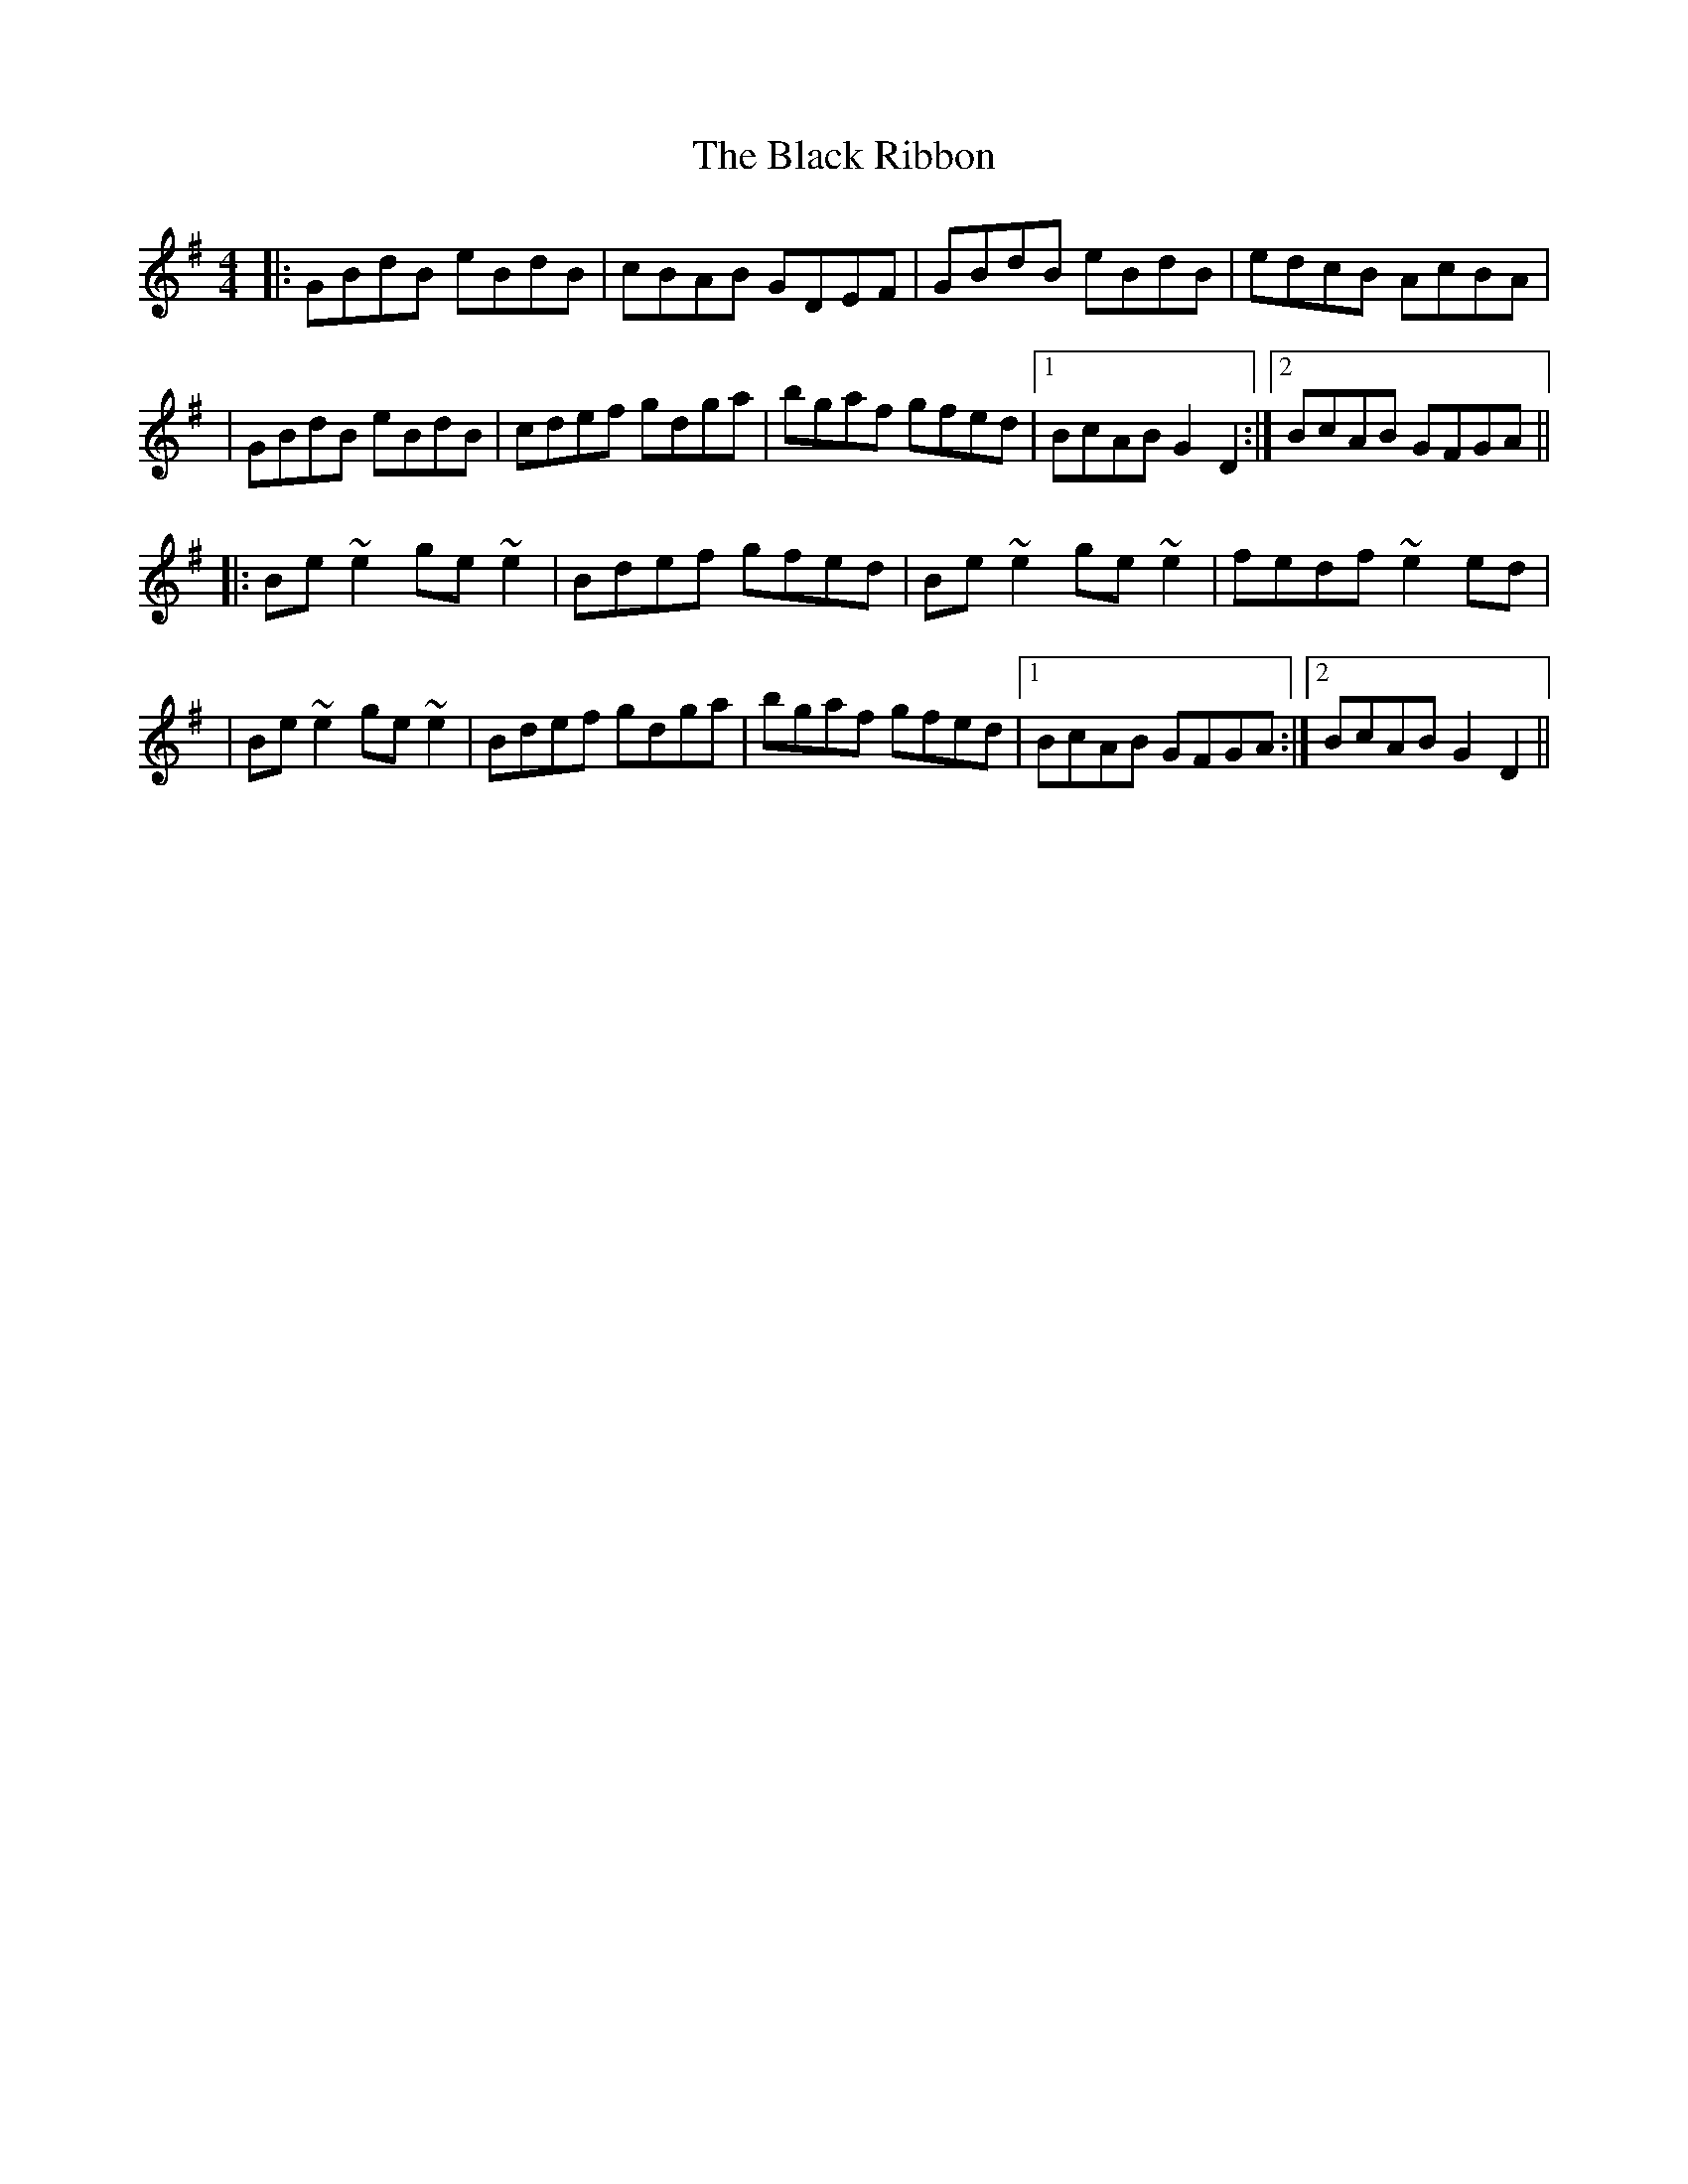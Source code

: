 X: 1
T: Black Ribbon, The
Z: Tijn Berends
S: https://thesession.org/tunes/15838#setting29806
R: reel
M: 4/4
L: 1/8
K: Gmaj
|:GBdB eBdB|cBAB GDEF|GBdB eBdB|edcB AcBA|
|GBdB eBdB|cdef gdga|bgaf gfed|1BcAB G2D2:|2BcAB GFGA||
|:Be~e2ge~e2|Bdef gfed|Be~e2ge~e2|fedf~e2ed|
|Be~e2ge~e2|Bdef gdga|bgaf gfed|1BcAB GFGA:|2BcAB G2D2||
